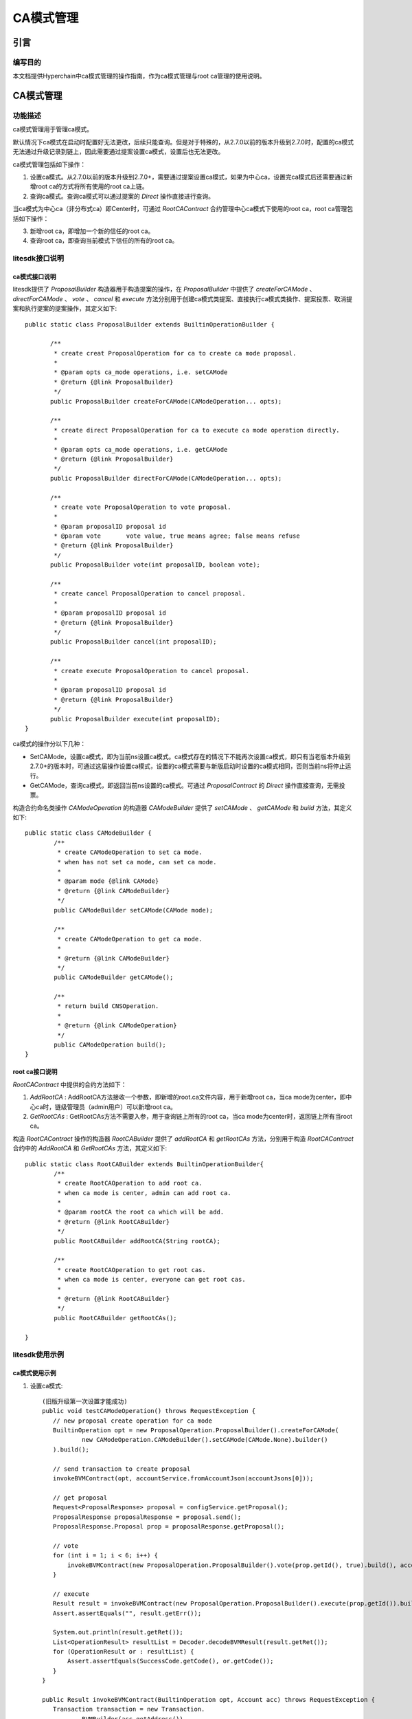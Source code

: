 .. _CA-Mode-Management:

CA模式管理
^^^^^^^^^^^^^

引言
------

编写目的
>>>>>>>>>>>

本文档提供Hyperchain中ca模式管理的操作指南，作为ca模式管理与root ca管理的使用说明。

CA模式管理
------------

功能描述
>>>>>>>>>>>

ca模式管理用于管理ca模式。

默认情况下ca模式在启动时配置好无法更改，后续只能查询。但是对于特殊的，从2.7.0以前的版本升级到2.7.0时，配置的ca模式无法通过升级记录到链上，因此需要通过提案设置ca模式，设置后也无法更改。

ca模式管理包括如下操作：

1. 设置ca模式。从2.7.0以前的版本升级到2.7.0+，需要通过提案设置ca模式，如果为中心ca，设置完ca模式后还需要通过新增root ca的方式将所有使用的root ca上链。

2. 查询ca模式。查询ca模式可以通过提案的 `Direct` 操作直接进行查询。

当ca模式为中心ca（非分布式ca）即Center时，可通过 `RootCAContract` 合约管理中心ca模式下使用的root ca，root ca管理包括如下操作：

3. 新增root ca，即增加一个新的信任的root ca。

4. 查询root ca，即查询当前模式下信任的所有的root ca。

litesdk接口说明
>>>>>>>>>>>>>>>>>>>

ca模式接口说明
::::::::::::::::::::::::

litesdk提供了 `ProposalBuilder` 构造器用于构造提案的操作，在 `ProposalBuilder` 中提供了 `createForCAMode` 、 `directForCAMode` 、 `vote` 、 `cancel` 和 `execute` 方法分别用于创建ca模式类提案、直接执行ca模式类操作、提案投票、取消提案和执行提案的提案操作，其定义如下::

     public static class ProposalBuilder extends BuiltinOperationBuilder {

            /**
             * create creat ProposalOperation for ca to create ca mode proposal.
             *
             * @param opts ca_mode operations, i.e. setCAMode
             * @return {@link ProposalBuilder}
             */
            public ProposalBuilder createForCAMode(CAModeOperation... opts);

            /**
             * create direct ProposalOperation for ca to execute ca mode operation directly.
             *
             * @param opts ca_mode operations, i.e. getCAMode
             * @return {@link ProposalBuilder}
             */
            public ProposalBuilder directForCAMode(CAModeOperation... opts);

            /**
             * create vote ProposalOperation to vote proposal.
             *
             * @param proposalID proposal id
             * @param vote       vote value, true means agree; false means refuse
             * @return {@link ProposalBuilder}
             */
            public ProposalBuilder vote(int proposalID, boolean vote);

            /**
             * create cancel ProposalOperation to cancel proposal.
             *
             * @param proposalID proposal id
             * @return {@link ProposalBuilder}
             */
            public ProposalBuilder cancel(int proposalID);

            /**
             * create execute ProposalOperation to cancel proposal.
             *
             * @param proposalID proposal id
             * @return {@link ProposalBuilder}
             */
            public ProposalBuilder execute(int proposalID);
     }

ca模式的操作分以下几种：

- SetCAMode，设置ca模式，即为当前ns设置ca模式。ca模式存在的情况下不能再次设置ca模式，即只有当老版本升级到2.7.0+的版本时，可通过这届操作设置ca模式，设置的ca模式需要与新版启动时设置的ca模式相同，否则当前ns将停止运行。

- GetCAMode，查询ca模式，即返回当前ns设置的ca模式。可通过 `ProposalContract` 的 `Direct` 操作直接查询，无需投票。

构造合约命名类操作 `CAModeOperation` 的构造器 `CAModeBuilder` 提供了 `setCAMode` 、 `getCAMode` 和 `build` 方法，其定义如下::

      public static class CAModeBuilder {
              /**
               * create CAModeOperation to set ca mode.
               * when has not set ca mode, can set ca mode.
               *
               * @param mode {@link CAMode}
               * @return {@link CAModeBuilder}
               */
              public CAModeBuilder setCAMode(CAMode mode);
      ​
              /**
               * create CAModeOperation to get ca mode.
               *
               * @return {@link CAModeBuilder}
               */
              public CAModeBuilder getCAMode();
        
              /**
               * return build CNSOperation.
               *
               * @return {@link CAModeOperation}
               */
              public CAModeOperation build();
      }

root ca接口说明
::::::::::::::::::::::::

`RootCAContract` 中提供的合约方法如下：

1. `AddRootCA` : AddRootCA方法接收一个参数，即新增的root.ca文件内容，用于新增root ca，当ca mode为center，即中心ca时，链级管理员（admin用户）可以新增root ca。

2. `GetRootCAs` : GetRootCAs方法不需要入参，用于查询链上所有的root ca，当ca mode为center时，返回链上所有当root ca。

构造 `RootCAContract` 操作的构造器 `RootCABuilder` 提供了 `addRootCA` 和 `getRootCAs` 方法，分别用于构造 `RootCAContract` 合约中的 `AddRootCA` 和 `GetRootCAs` 方法，其定义如下::

      public static class RootCABuilder extends BuiltinOperationBuilder{
              /**
               * create RootCAOperation to add root ca.
               * when ca mode is center, admin can add root ca.
               *
               * @param rootCA the root ca which will be add.
               * @return {@link RootCABuilder}
               */
              public RootCABuilder addRootCA(String rootCA);
      ​
              /**
               * create RootCAOperation to get root cas.
               * when ca mode is center, everyone can get root cas.
               *
               * @return {@link RootCABuilder}
               */
              public RootCABuilder getRootCAs();
      ​
      }

litesdk使用示例
>>>>>>>>>>>>>>>>>>>

ca模式使用示例
::::::::::::::::::

1. 设置ca模式::

     (旧版升级第一次设置才能成功)
     public void testCAModeOperation() throws RequestException {
        // new proposal create operation for ca mode
        BuiltinOperation opt = new ProposalOperation.ProposalBuilder().createForCAMode(
                new CAModeOperation.CAModeBuilder().setCAMode(CAMode.None).builder()
        ).build();

        // send transaction to create proposal
        invokeBVMContract(opt, accountService.fromAccountJson(accountJsons[0]));

        // get proposal
        Request<ProposalResponse> proposal = configService.getProposal();
        ProposalResponse proposalResponse = proposal.send();
        ProposalResponse.Proposal prop = proposalResponse.getProposal();

        // vote
        for (int i = 1; i < 6; i++) {
            invokeBVMContract(new ProposalOperation.ProposalBuilder().vote(prop.getId(), true).build(), accountService.fromAccountJson(accountJsons[i]));
        }

        // execute
        Result result = invokeBVMContract(new ProposalOperation.ProposalBuilder().execute(prop.getId()).build(), accountService.fromAccountJson(accountJsons[0]));
        Assert.assertEquals("", result.getErr());

        System.out.println(result.getRet());
        List<OperationResult> resultList = Decoder.decodeBVMResult(result.getRet());
        for (OperationResult or : resultList) {
            Assert.assertEquals(SuccessCode.getCode(), or.getCode());
        }
     }

     public Result invokeBVMContract(BuiltinOperation opt, Account acc) throws RequestException {
        Transaction transaction = new Transaction.
                BVMBuilder(acc.getAddress()).
                invoke(opt).
                build();
        transaction.sign(acc);

        ReceiptResponse receiptResponse = contractService.invoke(transaction).send().polling();
        Result result = Decoder.decodeBVM(receiptResponse.getRet());
        System.out.println(result);
        return result;
     }

2. 通过 `Direct` 查询ca模式

 ::

     public void getCAMode() throws RequestException {
        Account ac = accountService.fromAccountJson(accountJson);
        Transaction transaction = new Transaction.
                BVMBuilder(ac.getAddress()).
                invoke(new ProposalOperation.ProposalBuilder().directForCAMode(new CAModeOperation.CAModeBuilder().getCAMode().builder()).build()).
                build();
        transaction.sign(ac);
        ReceiptResponse receiptResponse = contractService.invoke(transaction).send().polling();
        Result result = Decoder.decodeBVM(receiptResponse.getRet());
        System.out.println(result);
        System.out.println(result.getErr());
        System.out.println(result.getRet());
     }

root ca使用示例
::::::::::::::::::::

当ca模式为 `Center` 即中心ca时，可以对root ca进行管理。

1. 新增root ca ::

     public void setRootCA() throws RequestException {
        String rootCA = "-----BEGIN CERTIFICATE-----\n" +
                "MIICSTCCAfWgAwIBAgIBATAKBggqhkjOPQQDAjB0MQkwBwYDVQQIEwAxCTAHBgNV\n" +
                "BAcTADEJMAcGA1UECRMAMQkwBwYDVQQREwAxDjAMBgNVBAoTBWZsYXRvMQkwBwYD\n" +
                "VQQLEwAxDjAMBgNVBAMTBW5vZGUyMQswCQYDVQQGEwJaSDEOMAwGA1UEKhMFZWNl\n" +
                "cnQwIBcNMjAwNTIxMDU1ODU2WhgPMjEyMDA0MjcwNjU4NTZaMHQxCTAHBgNVBAgT\n" +
                "ADEJMAcGA1UEBxMAMQkwBwYDVQQJEwAxCTAHBgNVBBETADEOMAwGA1UEChMFZmxh\n" +
                "dG8xCTAHBgNVBAsTADEOMAwGA1UEAxMFbm9kZTQxCzAJBgNVBAYTAlpIMQ4wDAYD\n" +
                "VQQqEwVlY2VydDBWMBAGByqGSM49AgEGBSuBBAAKA0IABBI3ewNK21vHNOPG6U3X\n" +
                "mKJohSNNz72QKDxUpRt0fCJHwaGYfSvY4cnqkbliclfckUTpCkFSRr4cqN6PURCF\n" +
                "zkWjeTB3MA4GA1UdDwEB/wQEAwIChDAmBgNVHSUEHzAdBggrBgEFBQcDAgYIKwYB\n" +
                "BQUHAwEGAioDBgOBCwEwDwYDVR0TAQH/BAUwAwEB/zANBgNVHQ4EBgQEAQIDBDAP\n" +
                "BgNVHSMECDAGgAQBAgMEMAwGAypWAQQFZWNlcnQwCgYIKoZIzj0EAwIDQgDJibFh\n" +
                "a1tZ3VhL3WIs36DqOS22aetvcn2dXHH9Pw5/s2XI70Mr3ow3RKqJmdmi0PsmLr+K\n" +
                "pCFkuMv2bHnkWuiZAQ==\n" +
                "-----END CERTIFICATE-----";
        String adminAccount = "";
        Account ac = accountService.fromAccountJson(adminAccount);
        Transaction transaction = new Transaction.
                BVMBuilder(ac.getAddress()).
                invoke(new RootCAOperation.RootCABuilder().addRootCA(rootCA).build()).
                build();
        transaction.sign(ac);
        ReceiptResponse receiptResponse = contractService.invoke(transaction).send().polling();
        Result result = Decoder.decodeBVM(receiptResponse.getRet());
        System.out.println(result);
        System.out.println(result.getErr());
        System.out.println(result.getRet());
     }

2. 查询root ca ::

     public void getRootCA() throws RequestException {
        Account ac = accountService.fromAccountJson(accountJson);
        Transaction transaction = new Transaction.
                BVMBuilder(ac.getAddress()).
        invoke(new RootCAOperation.RootCABuilder().getRootCAs().build()).
                        build();
        transaction.sign(ac);
        ReceiptResponse receiptResponse = contractService.invoke(transaction).send().polling();
        Result result = Decoder.decodeBVM(receiptResponse.getRet());
        System.out.println(result);
        System.out.println(result.getErr());
        System.out.println(result.getRet());
     }

